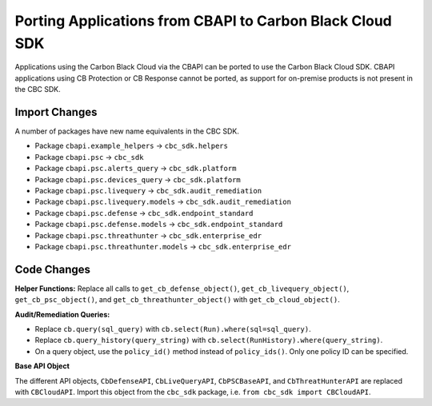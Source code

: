 Porting Applications from CBAPI to Carbon Black Cloud SDK
=========================================================
Applications using the Carbon Black Cloud via the CBAPI can be ported to use the Carbon Black Cloud SDK.  CBAPI
applications using CB Protection or CB Response cannot be ported, as support for on-premise products is not present in
the CBC SDK.

Import Changes
--------------
A number of packages have new name equivalents in the CBC SDK.

* Package ``cbapi.example_helpers`` -> ``cbc_sdk.helpers``
* Package ``cbapi.psc`` -> ``cbc_sdk``
* Package ``cbapi.psc.alerts_query`` -> ``cbc_sdk.platform``
* Package ``cbapi.psc.devices_query`` -> ``cbc_sdk.platform``
* Package ``cbapi.psc.livequery`` -> ``cbc_sdk.audit_remediation``
* Package ``cbapi.psc.livequery.models`` -> ``cbc_sdk.audit_remediation``
* Package ``cbapi.psc.defense`` -> ``cbc_sdk.endpoint_standard``
* Package ``cbapi.psc.defense.models`` -> ``cbc_sdk.endpoint_standard``
* Package ``cbapi.psc.threathunter`` -> ``cbc_sdk.enterprise_edr``
* Package ``cbapi.psc.threathunter.models`` -> ``cbc_sdk.enterprise_edr``

Code Changes
------------
**Helper Functions:** Replace all calls to ``get_cb_defense_object()``, ``get_cb_livequery_object()``,
``get_cb_psc_object()``, and ``get_cb_threathunter_object()`` with ``get_cb_cloud_object()``.

**Audit/Remediation Queries:**

* Replace ``cb.query(sql_query)`` with ``cb.select(Run).where(sql=sql_query)``.
* Replace ``cb.query_history(query_string)`` with ``cb.select(RunHistory).where(query_string)``.
* On a query object, use the ``policy_id()`` method instead of ``policy_ids()``.  Only one policy ID can be specified.

**Base API Object**

The different API objects, ``CbDefenseAPI``, ``CbLiveQueryAPI``, ``CbPSCBaseAPI``, and ``CbThreatHunterAPI`` are
replaced with ``CBCloudAPI``.  Import this object from the ``cbc_sdk`` package, i.e. ``from cbc_sdk import CBCloudAPI``.
